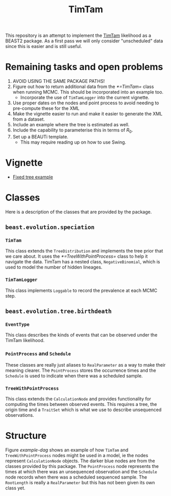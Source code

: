 #+title: TimTam

This repository is an attempt to implement the [[https://github.com/aezarebski/timtam][TimTam]] likelihood as a BEAST2
package. As a first pass we will only consider "unscheduled" data since this is
easier and is still useful.

* Remaining tasks and open problems

1. AVOID USING THE SAME PACKAGE PATHS!
2. Figure out how to return additional data from the [[*=TimTam=]] class when
   running MCMC. This should be incorporated into an example too.
   - Incorporate the use of =TimTamLogger= into the current vignette.
3. Use proper dates on the nodes and point process to avoid needing to
   pre-compute these for the XML
4. Make the vignette easier to run and make it easier to generate the XML from a
   dataset.
5. Include an example where the tree is estimated as well.
6. Include the capability to parameterise this in terms of \(R_{0}\).
7. Set up a BEAUTi template.
   - This may require reading up on how to use Swing.

* Vignette

- [[file:./doc/vignettes/fixed-tree-example.org][Fixed tree example]]

* Classes

Here is a description of the classes that are provided by the package.

** =beast.evolution.speciation=

*** =TimTam=

This class extends the =TreeDistribution= and implements the tree prior that we
care about. It uses the [[*=TreeWithPointProcess=]] class to help it navigate the
data. TimTam has a nested class, =NegativeBinomial=, which is used to model the
number of hidden lineages.

*** =TimTamLogger=

This class implements =Loggable= to record the prevalence at each MCMC step.

** =beast.evolution.tree.birthdeath=

*** =EventType=

This class describes the kinds of events that can be observed under the TimTam
likelihood.

*** =PointProcess= and =Schedule=

These classes are really just aliases to =RealParameter= as a way to make their
meaning clearer. The =PointProcess= stores the occurrence times and the
=Schedule= is used to indicate when there was a scheduled sample.

*** =TreeWithPointProcess=

This class extends the =CalculationNode= and provides functionality for
computing the times between observed events. This requires a tree, the origin
time and a =TraitSet= which is what we use to describe unsequenced observations.

* Structure

Figure [[example-dag]] shows an example of how =TimTam= and =TreeWithPointProcess=
nodes might be used in a model, ie the nodes represent =CalculationNode=
objects. The darker blue nodes are from the classes provided by this package.
The =PointProcess= node represents the times at which there was an unsequenced
observation and the =Schedule= node records when there was a scheduled sequenced
sample. The =RootLength= is really a =RealParameter= but this has not been given
its own class yet.

#+name: example-dag
#+attr_org: :width 500
[[./example-dag.png]]
